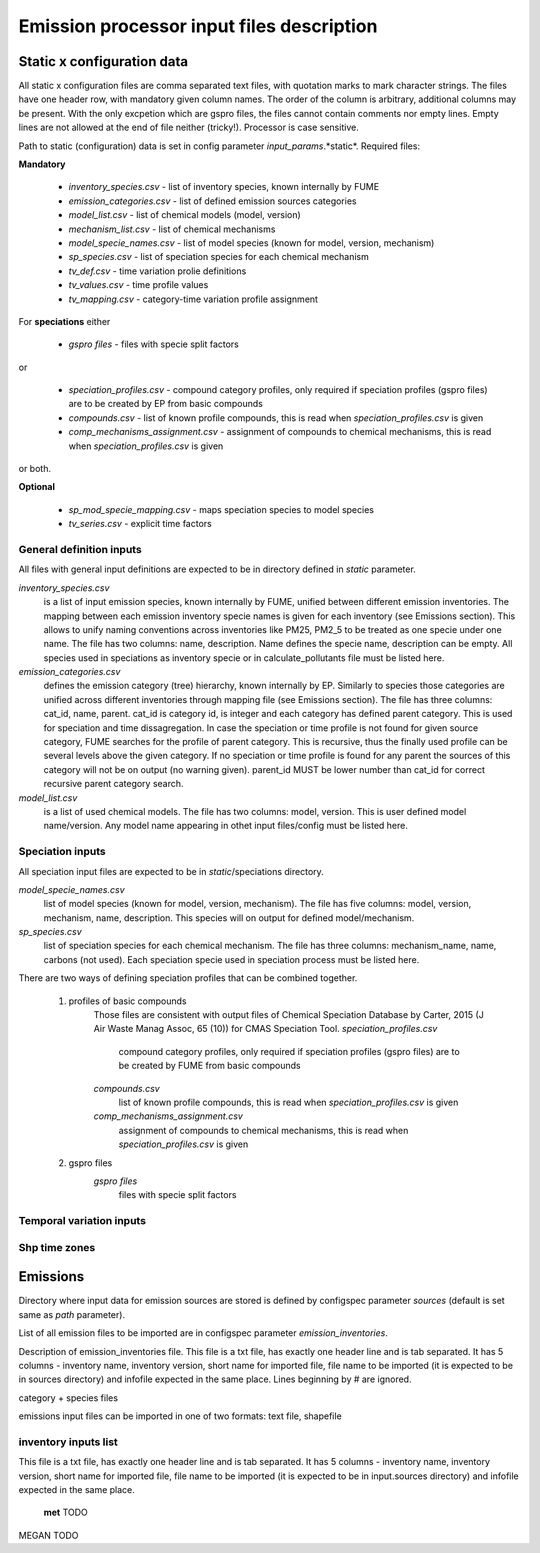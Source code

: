 ============================================
 Emission processor input files description
============================================

Static x configuration data
===========================
All static x configuration files are comma separated text files, with quotation marks to mark character strings. The files have one header row, with mandatory given column names. The order of the column is arbitrary, additional columns may be present. With the only excpetion which are gspro files, the files cannot contain comments nor empty lines. Empty lines are not allowed at the end of file neither (tricky!). Processor is case sensitive. 

Path to static (configuration) data is set in config parameter *input_params*.*static*.
Required files:

**Mandatory**

	- *inventory_species.csv* - list of inventory species, known internally by FUME
	- *emission_categories.csv* - list of defined emission sources categories
	- *model_list.csv* - list of chemical models (model, version)
	- *mechanism_list.csv* - list of chemical mechanisms
	- *model_specie_names.csv* - list of model species (known for model, version, mechanism)
	- *sp_species.csv* - list of speciation species for each chemical mechanism
	- *tv_def.csv* - time variation prolie definitions
	- *tv_values.csv* - time profile values
	- *tv_mapping.csv* - category-time variation profile assignment

For **speciations** either

	- *gspro files* - files with specie split factors

or

	- *speciation_profiles.csv* - compound category profiles, only required if speciation profiles (gspro files) are to be created by EP from basic compounds 
	- *compounds.csv* - list of known profile compounds, this is read when *speciation_profiles.csv* is given
	- *comp_mechanisms_assignment.csv* - assignment of compounds to chemical mechanisms, this is read when *speciation_profiles.csv* is given

or both.


**Optional**

	- *sp_mod_specie_mapping.csv* - maps speciation species to model species
	- *tv_series.csv* - explicit time factors 


General definition inputs
-------------------------

All files with general input definitions are expected to be in directory defined in *static* parameter. 

*inventory_species.csv*
	is a list of input emission species, known internally by FUME, unified between different emission inventories. The mapping between each emission inventory specie names is given for each inventory (see Emissions section). This allows to unify naming conventions across inventories like PM25, PM2_5 to be treated as one specie under one name. The file has two columns: name, description. Name defines the specie name, description can be empty. All species used in speciations as inventory specie or in calculate\_pollutants file must be listed here.

*emission_categories.csv* 
	defines the emission category (tree) hierarchy, known internally by EP. Similarly to species those categories are unified across different inventories through mapping file (see Emissions section). The file has three columns: cat\_id, name, parent. cat\_id is category id, is integer and each category has defined parent category. This is used for speciation and time dissagregation. In case the speciation or time profile is not found for given source category, FUME searches for the profile of parent category. This is recursive, thus the finally used profile can be several levels above the given category. If no speciation or time profile is found for any parent the sources of this category will not be on output (no warning given). parent\_id MUST be lower number than cat\_id for correct recursive parent category search.

*model_list.csv* 
	is a list of used chemical models. The file has two columns: model, version. This is user defined model name/version. Any model name appearing in othet input files/config must be listed here.


Speciation inputs
-----------------

All speciation input files are expected to be in *static*/speciations directory.

*model_specie_names.csv*
	list of model species (known for model, version, mechanism). The file has five columns: model, version, mechanism, name, description. This species will on output for defined model/mechanism. 

*sp_species.csv*
	list of speciation species for each chemical mechanism. The file has three columns: mechanism\_name, name, carbons (not used). Each speciation specie used in speciation process must be listed here. 

There are two ways of defining speciation profiles that can be combined together.

	#. profiles of basic compounds 
		Those files are consistent with output files of Chemical Speciation Database by Carter, 2015 (J Air Waste Manag Assoc, 65 (10)) for CMAS Speciation Tool.
		*speciation_profiles.csv*
			compound category profiles, only required if speciation profiles (gspro files) are to be created by FUME from basic compounds 

		*compounds.csv*
			list of known profile compounds, this is read when *speciation_profiles.csv* is given
	
		*comp_mechanisms_assignment.csv*
			assignment of compounds to chemical mechanisms, this is read when *speciation_profiles.csv* is given

	#. gspro files
		*gspro files*
			files with specie split factors


Temporal variation inputs
-------------------------


Shp time zones
-------------------------

 
Emissions
=========

Directory where input data for emission sources are stored is defined by 
configspec parameter *sources* (default is set same as *path* parameter).

List of all emission files to be imported are in configspec parameter *emission_inventories*.

Description of emission\_inventories file.
This file is a txt file, has exactly one header line and is tab separated.
It has 5 columns - inventory name, inventory version, short name for imported file, file name to be imported
(it is expected to be in sources directory) and infofile expected in the same place.
Lines beginning by # are ignored.

category + species files

emissions input files can be imported in one of two formats: text file, shapefile


inventory inputs list
---------------------

This file is a txt file, has exactly one header line and is tab separated.
It has 5 columns - inventory name, inventory version, short name for imported file, file name to be imported
(it is expected to be in input.sources directory) and infofile expected in the same place.

   **met**
   TODO

MEGAN
TODO
